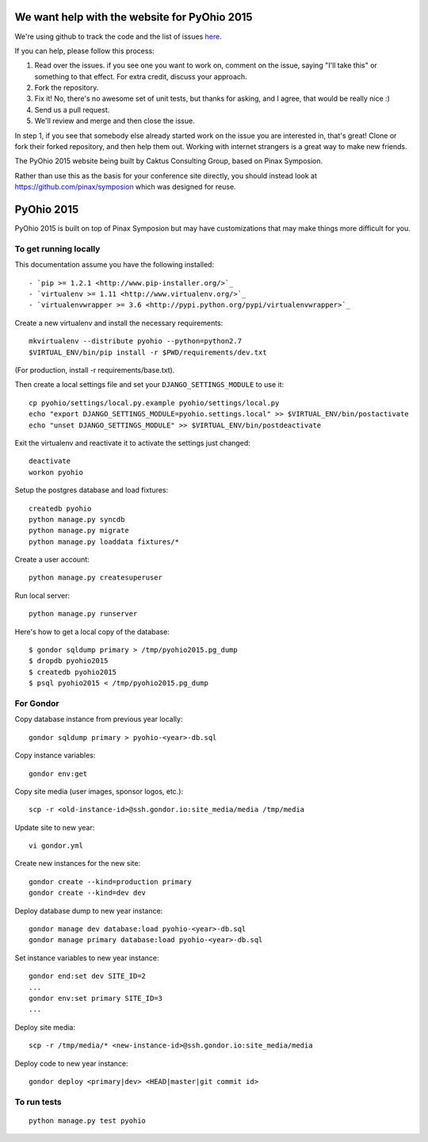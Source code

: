 We want help with the website for PyOhio 2015
=============================================

We're using github to track the code and the list of issues
`here <https://github.com/pyohio/pyohio/issues>`_.

If you can help, please follow this process:

1.  Read over the issues.  if you see one you want to work on, comment
    on the issue, saying "I'll take this" or something to that effect.
    For extra credit, discuss your approach.

2.  Fork the repository.

3.  Fix it!  No, there's no awesome set of unit tests, but thanks for
    asking, and I agree, that would be really nice :)

4.  Send us a pull request.

5.  We'll review and merge and then close the issue.

In step 1, if you see that somebody else already started work on the
issue you are interested in, that's great!  Clone or fork their forked
repository, and then help them out.  Working with internet strangers is
a great way to make new friends.

The PyOhio 2015 website being built by Caktus Consulting Group, based on
Pinax Symposion.

Rather than use this as the basis for your conference site directly, you
should instead look at https://github.com/pinax/symposion which was
designed for reuse.

PyOhio 2015
============

PyOhio 2015 is built on top of Pinax Symposion but may have
customizations that may make things more difficult for you.

To get running locally
----------------------

This documentation assume you have the following installed::

- `pip >= 1.2.1 <http://www.pip-installer.org/>`_
- `virtualenv >= 1.11 <http://www.virtualenv.org/>`_
- `virtualenvwrapper >= 3.6 <http://pypi.python.org/pypi/virtualenvwrapper>`_

Create a new virtualenv and install the necessary requirements::

    mkvirtualenv --distribute pyohio --python=python2.7
    $VIRTUAL_ENV/bin/pip install -r $PWD/requirements/dev.txt

(For production, install -r requirements/base.txt).

Then create a local settings file and set your ``DJANGO_SETTINGS_MODULE`` to use it::

    cp pyohio/settings/local.py.example pyohio/settings/local.py
    echo "export DJANGO_SETTINGS_MODULE=pyohio.settings.local" >> $VIRTUAL_ENV/bin/postactivate
    echo "unset DJANGO_SETTINGS_MODULE" >> $VIRTUAL_ENV/bin/postdeactivate

Exit the virtualenv and reactivate it to activate the settings just changed::

    deactivate
    workon pyohio

Setup the postgres database and load fixtures::

    createdb pyohio
    python manage.py syncdb
    python manage.py migrate
    python manage.py loaddata fixtures/*

Create a user account::

    python manage.py createsuperuser


Run local server::

    python manage.py runserver

Here's how to get a local copy of the database::

    $ gondor sqldump primary > /tmp/pyohio2015.pg_dump
    $ dropdb pyohio2015
    $ createdb pyohio2015
    $ psql pyohio2015 < /tmp/pyohio2015.pg_dump

For Gondor
--------------
Copy database instance from previous year locally::

    gondor sqldump primary > pyohio-<year>-db.sql

Copy instance variables::

    gondor env:get

Copy site media (user images, sponsor logos, etc.)::

    scp -r <old-instance-id>@ssh.gondor.io:site_media/media /tmp/media

Update site to new year::

    vi gondor.yml

Create new instances for the new site::

    gondor create --kind=production primary
    gondor create --kind=dev dev

Deploy database dump to new year instance::

    gondor manage dev database:load pyohio-<year>-db.sql
    gondor manage primary database:load pyohio-<year>-db.sql

Set instance variables to new year instance::

    gondor end:set dev SITE_ID=2
    ...
    gondor env:set primary SITE_ID=3
    ...

Deploy site media::

    scp -r /tmp/media/* <new-instance-id>@ssh.gondor.io:site_media/media

Deploy code to new year instance::

    gondor deploy <primary|dev> <HEAD|master|git commit id>

To run tests
------------

::

    python manage.py test pyohio



